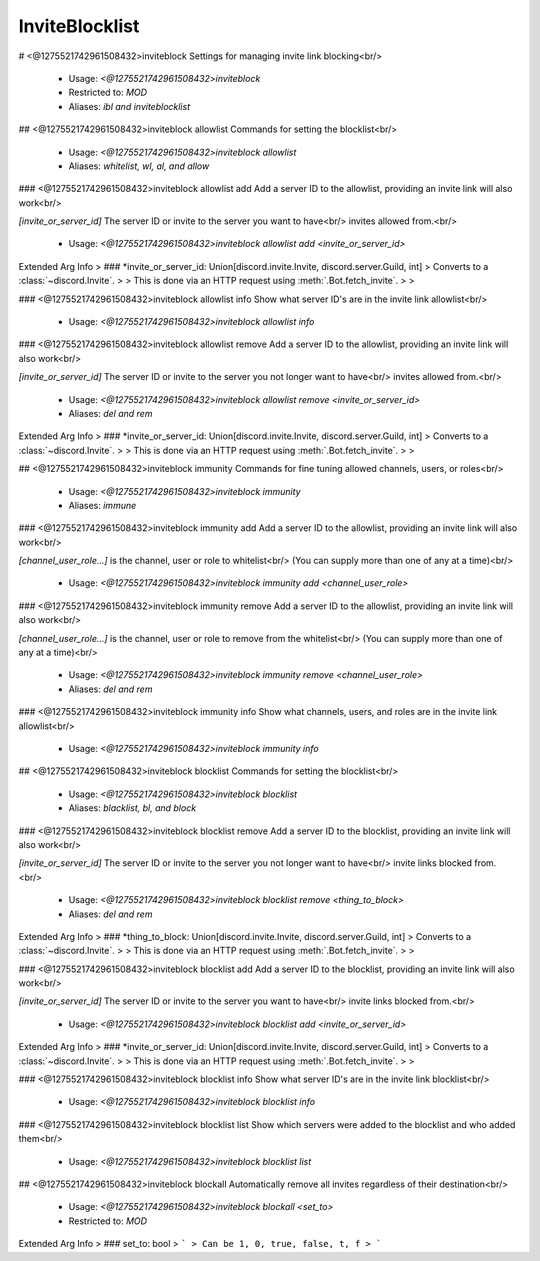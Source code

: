 InviteBlocklist
===============

# <@1275521742961508432>inviteblock
Settings for managing invite link blocking<br/>
 - Usage: `<@1275521742961508432>inviteblock`
 - Restricted to: `MOD`
 - Aliases: `ibl and inviteblocklist`


## <@1275521742961508432>inviteblock allowlist
Commands for setting the blocklist<br/>
 - Usage: `<@1275521742961508432>inviteblock allowlist`
 - Aliases: `whitelist, wl, al, and allow`


### <@1275521742961508432>inviteblock allowlist add
Add a server ID to the allowlist, providing an invite link will also work<br/>

`[invite_or_server_id]` The server ID or invite to the server you want to have<br/>
invites allowed from.<br/>
 - Usage: `<@1275521742961508432>inviteblock allowlist add <invite_or_server_id>`
Extended Arg Info
> ### *invite_or_server_id: Union[discord.invite.Invite, discord.server.Guild, int]
> Converts to a :class:`~discord.Invite`.
> 
>     This is done via an HTTP request using :meth:`.Bot.fetch_invite`.
> 
>     


### <@1275521742961508432>inviteblock allowlist info
Show what server ID's are in the invite link allowlist<br/>
 - Usage: `<@1275521742961508432>inviteblock allowlist info`


### <@1275521742961508432>inviteblock allowlist remove
Add a server ID to the allowlist, providing an invite link will also work<br/>

`[invite_or_server_id]` The server ID or invite to the server you not longer want to have<br/>
invites allowed from.<br/>
 - Usage: `<@1275521742961508432>inviteblock allowlist remove <invite_or_server_id>`
 - Aliases: `del and rem`
Extended Arg Info
> ### *invite_or_server_id: Union[discord.invite.Invite, discord.server.Guild, int]
> Converts to a :class:`~discord.Invite`.
> 
>     This is done via an HTTP request using :meth:`.Bot.fetch_invite`.
> 
>     


## <@1275521742961508432>inviteblock immunity
Commands for fine tuning allowed channels, users, or roles<br/>
 - Usage: `<@1275521742961508432>inviteblock immunity`
 - Aliases: `immune`


### <@1275521742961508432>inviteblock immunity add
Add a server ID to the allowlist, providing an invite link will also work<br/>

`[channel_user_role...]` is the channel, user or role to whitelist<br/>
(You can supply more than one of any at a time)<br/>
 - Usage: `<@1275521742961508432>inviteblock immunity add <channel_user_role>`


### <@1275521742961508432>inviteblock immunity remove
Add a server ID to the allowlist, providing an invite link will also work<br/>

`[channel_user_role...]` is the channel, user or role to remove from the whitelist<br/>
(You can supply more than one of any at a time)<br/>
 - Usage: `<@1275521742961508432>inviteblock immunity remove <channel_user_role>`
 - Aliases: `del and rem`


### <@1275521742961508432>inviteblock immunity info
Show what channels, users, and roles are in the invite link allowlist<br/>
 - Usage: `<@1275521742961508432>inviteblock immunity info`


## <@1275521742961508432>inviteblock blocklist
Commands for setting the blocklist<br/>
 - Usage: `<@1275521742961508432>inviteblock blocklist`
 - Aliases: `blacklist, bl, and block`


### <@1275521742961508432>inviteblock blocklist remove
Add a server ID to the blocklist, providing an invite link will also work<br/>

`[invite_or_server_id]` The server ID or invite to the server you not longer want to have<br/>
invite links blocked from.<br/>
 - Usage: `<@1275521742961508432>inviteblock blocklist remove <thing_to_block>`
 - Aliases: `del and rem`
Extended Arg Info
> ### *thing_to_block: Union[discord.invite.Invite, discord.server.Guild, int]
> Converts to a :class:`~discord.Invite`.
> 
>     This is done via an HTTP request using :meth:`.Bot.fetch_invite`.
> 
>     


### <@1275521742961508432>inviteblock blocklist add
Add a server ID to the blocklist, providing an invite link will also work<br/>

`[invite_or_server_id]` The server ID or invite to the server you want to have<br/>
invite links blocked from.<br/>
 - Usage: `<@1275521742961508432>inviteblock blocklist add <invite_or_server_id>`
Extended Arg Info
> ### *invite_or_server_id: Union[discord.invite.Invite, discord.server.Guild, int]
> Converts to a :class:`~discord.Invite`.
> 
>     This is done via an HTTP request using :meth:`.Bot.fetch_invite`.
> 
>     


### <@1275521742961508432>inviteblock blocklist info
Show what server ID's are in the invite link blocklist<br/>
 - Usage: `<@1275521742961508432>inviteblock blocklist info`


### <@1275521742961508432>inviteblock blocklist list
Show which servers were added to the blocklist and who added them<br/>
 - Usage: `<@1275521742961508432>inviteblock blocklist list`


## <@1275521742961508432>inviteblock blockall
Automatically remove all invites regardless of their destination<br/>
 - Usage: `<@1275521742961508432>inviteblock blockall <set_to>`
 - Restricted to: `MOD`
Extended Arg Info
> ### set_to: bool
> ```
> Can be 1, 0, true, false, t, f
> ```


